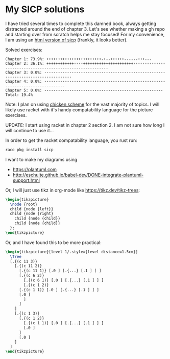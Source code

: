 * My SICP solutions
I have tried several times to complete this damned book, always
getting distracted around the end of chapter 3. Let's see whether
making a gh repo and starting over from scratch helps me stay focused!
For my convenience, I am using an [[https://sarabander.github.io/sicp/html/][html version of sicp]] (frankly, it
looks better).

Solved exercises:
#+begin_src scheme :results output :exports results
  (load "count-completed.scm")
#+end_src

#+RESULTS:
#+begin_example
Chapter 1: 73.9%: ++++++++++++++++++++++++-+--++++++------+++---
Chapter 2: 36.1%: ++++++++++++----++++++++++++++++++++++-----------------------------------------------------------
Chapter 3: 0.0%: ----------------------------------------------------------------------------------
Chapter 4: 0.0%: -------------------------------------------------------------------------------
Chapter 5: 0.0%: ----------------------------------------------------
Total: 19.4%
#+end_example

Note: I plan on using [[https://call-cc.org/][chicken scheme]] for the vast majority of
topics. I will likely use racket with it's handy compatability
language for the picture exercises.

UPDATE: I start using racket in chapter 2 section 2. I am not sure how
long I will continue to use it...

In order to get the racket compatability language, you rust run:
#+begin_src bash
  raco pkg install sicp
#+end_src

I want to make my diagrams using
- https://plantuml.com
- http://eschulte.github.io/babel-dev/DONE-integrate-plantuml-support.html

Or, I will just use tikz in org-mode like https://tikz.dev/tikz-trees:
#+name: tree-example
#+header: :file tree-example.png
#+header: :results file drawer
#+header: :imagemagick yes
#+header: :headers '("\\usepackage{tikz}")
#+begin_src latex
  \begin{tikzpicture}
    \node {root}
    child {node {left}}
    child {node {right}
      child {node {child}}
      child {node {child}}
    };
  \end{tikzpicture}
#+end_src

#+RESULTS: tree-example
:results:
[[file:tree-example.png]]
:end:

Or, and I have found this to be more practical:
#+name: tree-example-2
#+header: :file tree-example-2.png
#+header: :results file drawer
#+header: :imagemagick yes
#+header: :headers '("\\usepackage{tikz-qtree,tikz-qtree-compat}")
#+begin_src latex
  \begin{tikzpicture}[level 1/.style={level distance=1.5cm}]
    \Tree
	[.{(c 11 3)}
	  [.{(c 11 2)}
	    [.{(c 11 1)} [.0 ] [.{...} [.1 ] ] ]
	    [.{(c 6 2)}
	      [.{(c 6 1)} [.0 ] [.{...} [.1 ] ] ]
	      [.{(c 1 2)}
		[.{(c 1 1)} [.0 ] [.{...} [.1 ] ] ]
		[.0 ]
	      ]
	    ]
	  ]
	  [.{(c 1 3)}
	    [.{(c 1 2)}
	      [.{(c 1 1)} [.0 ] [.{...} [.1 ] ] ]
	      [.0 ]
	    ]
	    [.0 ]
	  ]
	]
  \end{tikzpicture}
#+end_src

#+RESULTS: tree-example-2
:results:
[[file:tree-example-2.png]]
:end:
